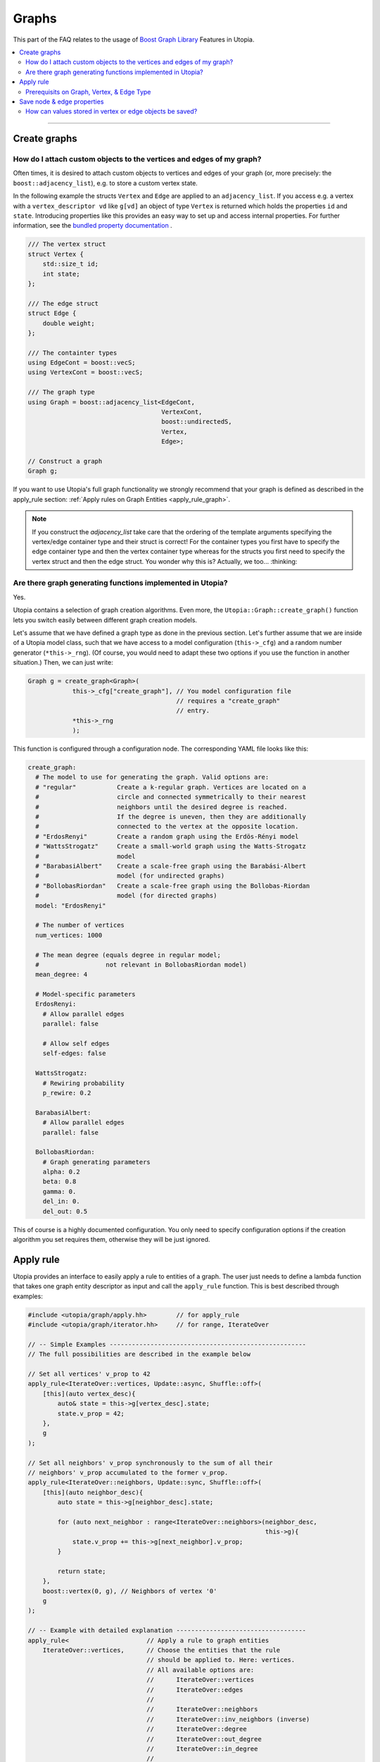 Graphs
======

This part of the FAQ relates to the usage of
`Boost Graph Library
<https://www.boost.org/doc/libs/1_69_0/libs/graph/doc/index.html>`_ Features in
Utopia.

.. contents::
   :local:
   :depth: 2

----

.. _create_graphs:

Create graphs
-------------
How do I attach custom objects to the vertices and edges of my graph?
^^^^^^^^^^^^^^^^^^^^^^^^^^^^^^^^^^^^^^^^^^^^^^^^^^^^^^^^^^^^^^^^^^^^^

Often times, it is desired to attach custom objects to vertices and edges of
your graph (or, more precisely: the ``boost::adjacency_list``), e.g.
to store a custom vertex state.


In the following example the structs ``Vertex`` and ``Edge`` are applied to an
``adjacency_list``. If you access e.g. a vertex with a ``vertex_descriptor vd``
like ``g[vd]`` an object of type ``Vertex`` is returned which holds the properties
``id`` and ``state``.
Introducing properties like this provides an easy way to set up and access 
internal properties. For further information, see the `bundled property documentation 
<https://www.boost.org/doc/libs/1_62_0/libs/graph/doc/bundles.html>`_ .

.. code-block:: c++

    /// The vertex struct
    struct Vertex {
        std::size_t id;
        int state;
    };

    /// The edge struct
    struct Edge {
        double weight;
    };

    /// The containter types
    using EdgeCont = boost::vecS;
    using VertexCont = boost::vecS;

    /// The graph type 
    using Graph = boost::adjacency_list<EdgeCont,
                                        VertexCont,
                                        boost::undirectedS,
                                        Vertex,
                                        Edge>;

    // Construct a graph
    Graph g;

If you want to use Utopia's full graph functionality we strongly recommend
that your graph is defined as described in the apply_rule section: 
:ref:`Apply rules on Graph Entities <apply_rule_graph>`.

.. note::

    If you construct the `adjacency_list` take care that the ordering of the 
    template arguments specifying the vertex/edge container type and their 
    struct is correct! For the container types you first have to specify the 
    edge container type and then the vertex container type whereas for the structs
    you first need to specify the vertex struct and then the edge struct.
    You wonder why this is? Actually, we too... :thinking:

Are there graph generating functions implemented in Utopia?
^^^^^^^^^^^^^^^^^^^^^^^^^^^^^^^^^^^^^^^^^^^^^^^^^^^^^^^^^^^
Yes. 

Utopia contains a selection of graph creation algorithms. Even more, the 
``Utopia::Graph::create_graph()`` function lets you switch easily between 
different graph creation models.

Let's assume that we have defined a graph type as done in the previous section.
Let's further assume that we are inside of a Utopia model class, such that we
have access to a model configuration (``this->_cfg``) and a random number 
generator (``*this->_rng``). (Of course, you would need to adapt these two
options if you use the function in another situation.)
Then, we can just write:

.. code-block:: c++

    Graph g = create_graph<Graph>(
                this->_cfg["create_graph"], // You model configuration file
                                            // requires a "create_graph"
                                            // entry. 
                *this->_rng
                );

This function is configured through a configuration node. The corresponding
YAML file looks like this:

.. code-block:: YAML

    create_graph:
      # The model to use for generating the graph. Valid options are:
      # "regular"           Create a k-regular graph. Vertices are located on a
      #                     circle and connected symmetrically to their nearest
      #                     neighbors until the desired degree is reached.
      #                     If the degree is uneven, then they are additionally 
      #                     connected to the vertex at the opposite location.
      # "ErdosRenyi"        Create a random graph using the Erdös-Rényi model
      # "WattsStrogatz"     Create a small-world graph using the Watts-Strogatz
      #                     model
      # "BarabasiAlbert"    Create a scale-free graph using the Barabási-Albert 
      #                     model (for undirected graphs)
      # "BollobasRiordan"   Create a scale-free graph using the Bollobas-Riordan
      #                     model (for directed graphs)
      model: "ErdosRenyi"

      # The number of vertices
      num_vertices: 1000

      # The mean degree (equals degree in regular model;
      #                  not relevant in BollobasRiordan model)
      mean_degree: 4

      # Model-specific parameters
      ErdosRenyi:
        # Allow parallel edges
        parallel: false
    
        # Allow self edges
        self-edges: false

      WattsStrogatz:
        # Rewiring probability
        p_rewire: 0.2

      BarabasiAlbert:
        # Allow parallel edges
        parallel: false

      BollobasRiordan:
        # Graph generating parameters
        alpha: 0.2
        beta: 0.8
        gamma: 0.
        del_in: 0.
        del_out: 0.5



This of course is a highly documented configuration. You only need to specify
configuration options if the creation algorithm you set requires them, otherwise
they will be just ignored.

.. _apply_rule_graph:

Apply rule 
----------

Utopia provides an interface to easily apply a rule to entities of 
a graph. The user just needs to define a lambda function that takes one 
graph entity descriptor as input and call the ``apply_rule`` function. 
This is best described through examples:

.. code-block:: c++

    #include <utopia/graph/apply.hh>        // for apply_rule
    #include <utopia/graph/iterator.hh>     // for range, IterateOver

    // -- Simple Examples -----------------------------------------------------
    // The full possibilities are described in the example below
    
    // Set all vertices' v_prop to 42
    apply_rule<IterateOver::vertices, Update::async, Shuffle::off>(
        [this](auto vertex_desc){
            auto& state = this->g[vertex_desc].state;
            state.v_prop = 42;
        },
        g 
    );

    // Set all neighbors' v_prop synchronously to the sum of all their 
    // neighbors' v_prop accumulated to the former v_prop.
    apply_rule<IterateOver::neighbors, Update::sync, Shuffle::off>(
        [this](auto neighbor_desc){
            auto state = this->g[neighbor_desc].state;
            
            for (auto next_neighbor : range<IterateOver::neighbors>(neighbor_desc, 
                                                                    this->g){
                state.v_prop += this->g[next_neighbor].v_prop;
            }

            return state;
        },
        boost::vertex(0, g), // Neighbors of vertex '0'
        g 
    );

    // -- Example with detailed explanation -----------------------------------
    apply_rule<                     // Apply a rule to graph entities
        IterateOver::vertices,      // Choose the entities that the rule 
                                    // should be applied to. Here: vertices.
                                    // All available options are:
                                    //      IterateOver::vertices
                                    //      IterateOver::edges
                                    //
                                    //      IterateOver::neighbors
                                    //      IterateOver::inv_neighbors (inverse)
                                    //      IterateOver::degree
                                    //      IterateOver::out_degree
                                    //      IterateOver::in_degree
                                    //
                                    // The last options require a parent_vertex
                                    // that works as a reference.

        Update::async,              // Apply a rule asynchronously
        
        Shuffle::off                // Randomize the order ('Shuffle::on')
                                    // or not 'Shuffle::off'.
    >(
        [this]                      // Capture the whole model
                                    // The graph is then available as member 'g'
        (auto vertex_desc)
        {
            auto& state = this->g[vertex_desc].state;     
            // Get the state by reference.
            // WARNING: If Update::sync was selected work on a state copy, 
            //          meaning leave away the '&' and return the state
            //          at the end of the lambda function. 

            state.v_prop = 42;      // Set the vertex property
            
            return state;           // Return the state.
                                    // NOTE if Update::asyn you do _not_ need 
                                    // to return the state. Delete the line.
        },
        // boost::vertex(0, g),     // The parent vertex that needs to be
                                    // given when IterateOver requires a 
                                    // reference vertex such as neighbors
                                    // of vertex '0' as is selected here.

        g                           // the graph object
    );


Prerequisits on Graph, Vertex, & Edge Type
^^^^^^^^^^^^^^^^^^^^^^^^^^^^^^^^^^^^^^^^^^
Note that this functionality can only be used if the vertices and edges of the 
graph are derived from a   `Utopia::Entity <../doxygen/html/group___graph_entity.html>`_. 
Your definition of the graph needs to look like this:

.. code-block:: c++

    #include <boost/graph/adjacency_list.hpp>
    #include <utopia/core/graph/entity.hh>

    // -- Vertex --------------------------------------------------------------
    /// The vertex state 
    struct VertexState {
        /// A vertex property
        unsigned v_prop = 0;

        // Add your vertex parameters here.
        // ...
    };

    /// The traits of a vertex are just the traits of a graph entity
    using VertexTraits = Utopia::GraphEntityTraits<VertexState>;

    /// A vertex is a graph entity with vertex traits
    using Vertex = GraphEntity<VertexTraits>;

    // -- Edge ----------------------------------------------------------------
    /// The edge state
    struct EdgeState {
        /// An edge property
        unsigned e_prop = 0;

        // Add your edge parameters here.
        // ...
    };

    /// The traits of an edge are just the traits of a graph entity
    using EdgeTraits = Utopia::GraphEntityTraits<EdgeState>;

    /// An edge is a graph entity with edge traits
    using Edge = GraphEntity<EdgeTraits>;

    // -- Graph ---------------------------------------------------------------
    /// Declare a graph type with the formerly defined Vertex and Edge types
    using G = boost::adjacency_list<
            boost::vecS,         // edge container
            boost::vecS,         // vertex container
            boost::undirectedS,
            Vertex,
            Edge>;

    // Create a graph
    G g;
    

This graph structure is similar but a bit more sophisticated than described above 
in the section on :ref:`Graph Creation <create_graphs>`.

In this graph definition the vertex and edge property access works as follows:

.. code-block:: c++

    // Get the vertex property defined above
    g[vertex].state.v_prob;

    // Get the edge property defined above
    g[edge].state.e_prob;


.. _save_graph_properties:

Save node & edge properties
---------------------------
How can values stored in vertex or edge objects be saved?
^^^^^^^^^^^^^^^^^^^^^^^^^^^^^^^^^^^^^^^^^^^^^^^^^^^^^^^^^

If you use a ``boost::adjacency_list`` with custom properties you might want to
save these properties to HDF5 in order to process the data later (e.g. plot
the graph structure).

In order to do so, Utopia provides the ``save_graph_properties`` function.
To save properties you have to pass the information how to access the
information. Therefore you can provide a tuple of pairs containing a ``name`` and
a lambda function. In the following example we want to save the properties ``id``
and ``state`` and provide two lambdas which extract these properties from an
arbitrary ``Vertex v``.
However, in general these lambdas can contain any calculation on ``Vertex v``.


.. code-block:: c++

    auto get_properties = std::make_tuple(
            std::make_tuple("id", [](auto& v){return v.id;}),
            std::make_tuple("state", [](auto& v){return v.state;})
    );


This tuple can be passed to the function ``save_graph_properties`` together with
an ``adjacency_list``, a parent ``HDFGroup`` and a ``label``. To determine if you
want to save a vertex or edge property the vertex or edge type (e.g. ``Vertex``
or ``Edge``) is provided via a template argument. Please keep in mind that this
type has to match the one contained in the graph type of ``g``.
The ``label`` will be used to distinguish the saved data and should be unique.
If you write a graph for example every time step, the ``label`` should encode the
time the graph was written.


.. code-block:: c++

    save_graph_properties<Vertex>(graph, grp, "graph0", get_properties);

The example code will result in the following structure (the graph
has 100 vertices):

.. code-block:: bash

    └┬grp
       └┬ id
           └─ graph0         < ... shape(100,)
        ├ state
           └─ graph0         < ... shape(100,)

Supposing that you do not want to apply custom vertices or edges, or you want
to use functions that require a vertex or edge descriptor (e.g. `boost::source`),
you can call ``save_graph_properties`` with a ``vertex_descriptor`` or
``edge_descriptor`` type as template argument. However, you have to adapt the
tuple to use a ``descriptor``-type.
The following example saves the ``id`` of the source vertex for each edge as well
as its ``weight``. (``edge_dsc`` is the ``GraphType::edge_descriptor``)

.. code-block:: c++

    auto get_properties_desc = std::make_tuple(
            std::make_tuple("source",
                            [](auto& g, auto& ed){return g[source(ed, g)].id;}),
            std::make_tuple("weight",
                            [](auto& g, auto& ed){return g[ed].weight;})
    );

    save_graph_properties<edge_dsc>(graph, grp, "graph0", get_properties_desc);


If you use a container without ordering to save vertices and/or edges in your
graph as e.g. a ``boost::setS`` the ordering might differ within multiple calls
of ``save_graph_properties``. Thus, if you want to be able to associate a
property with another one (e.g. saved edges and their corresponding weight)
make sure to call ``save_graph_properties`` only once as the order is conserved
in a single call.